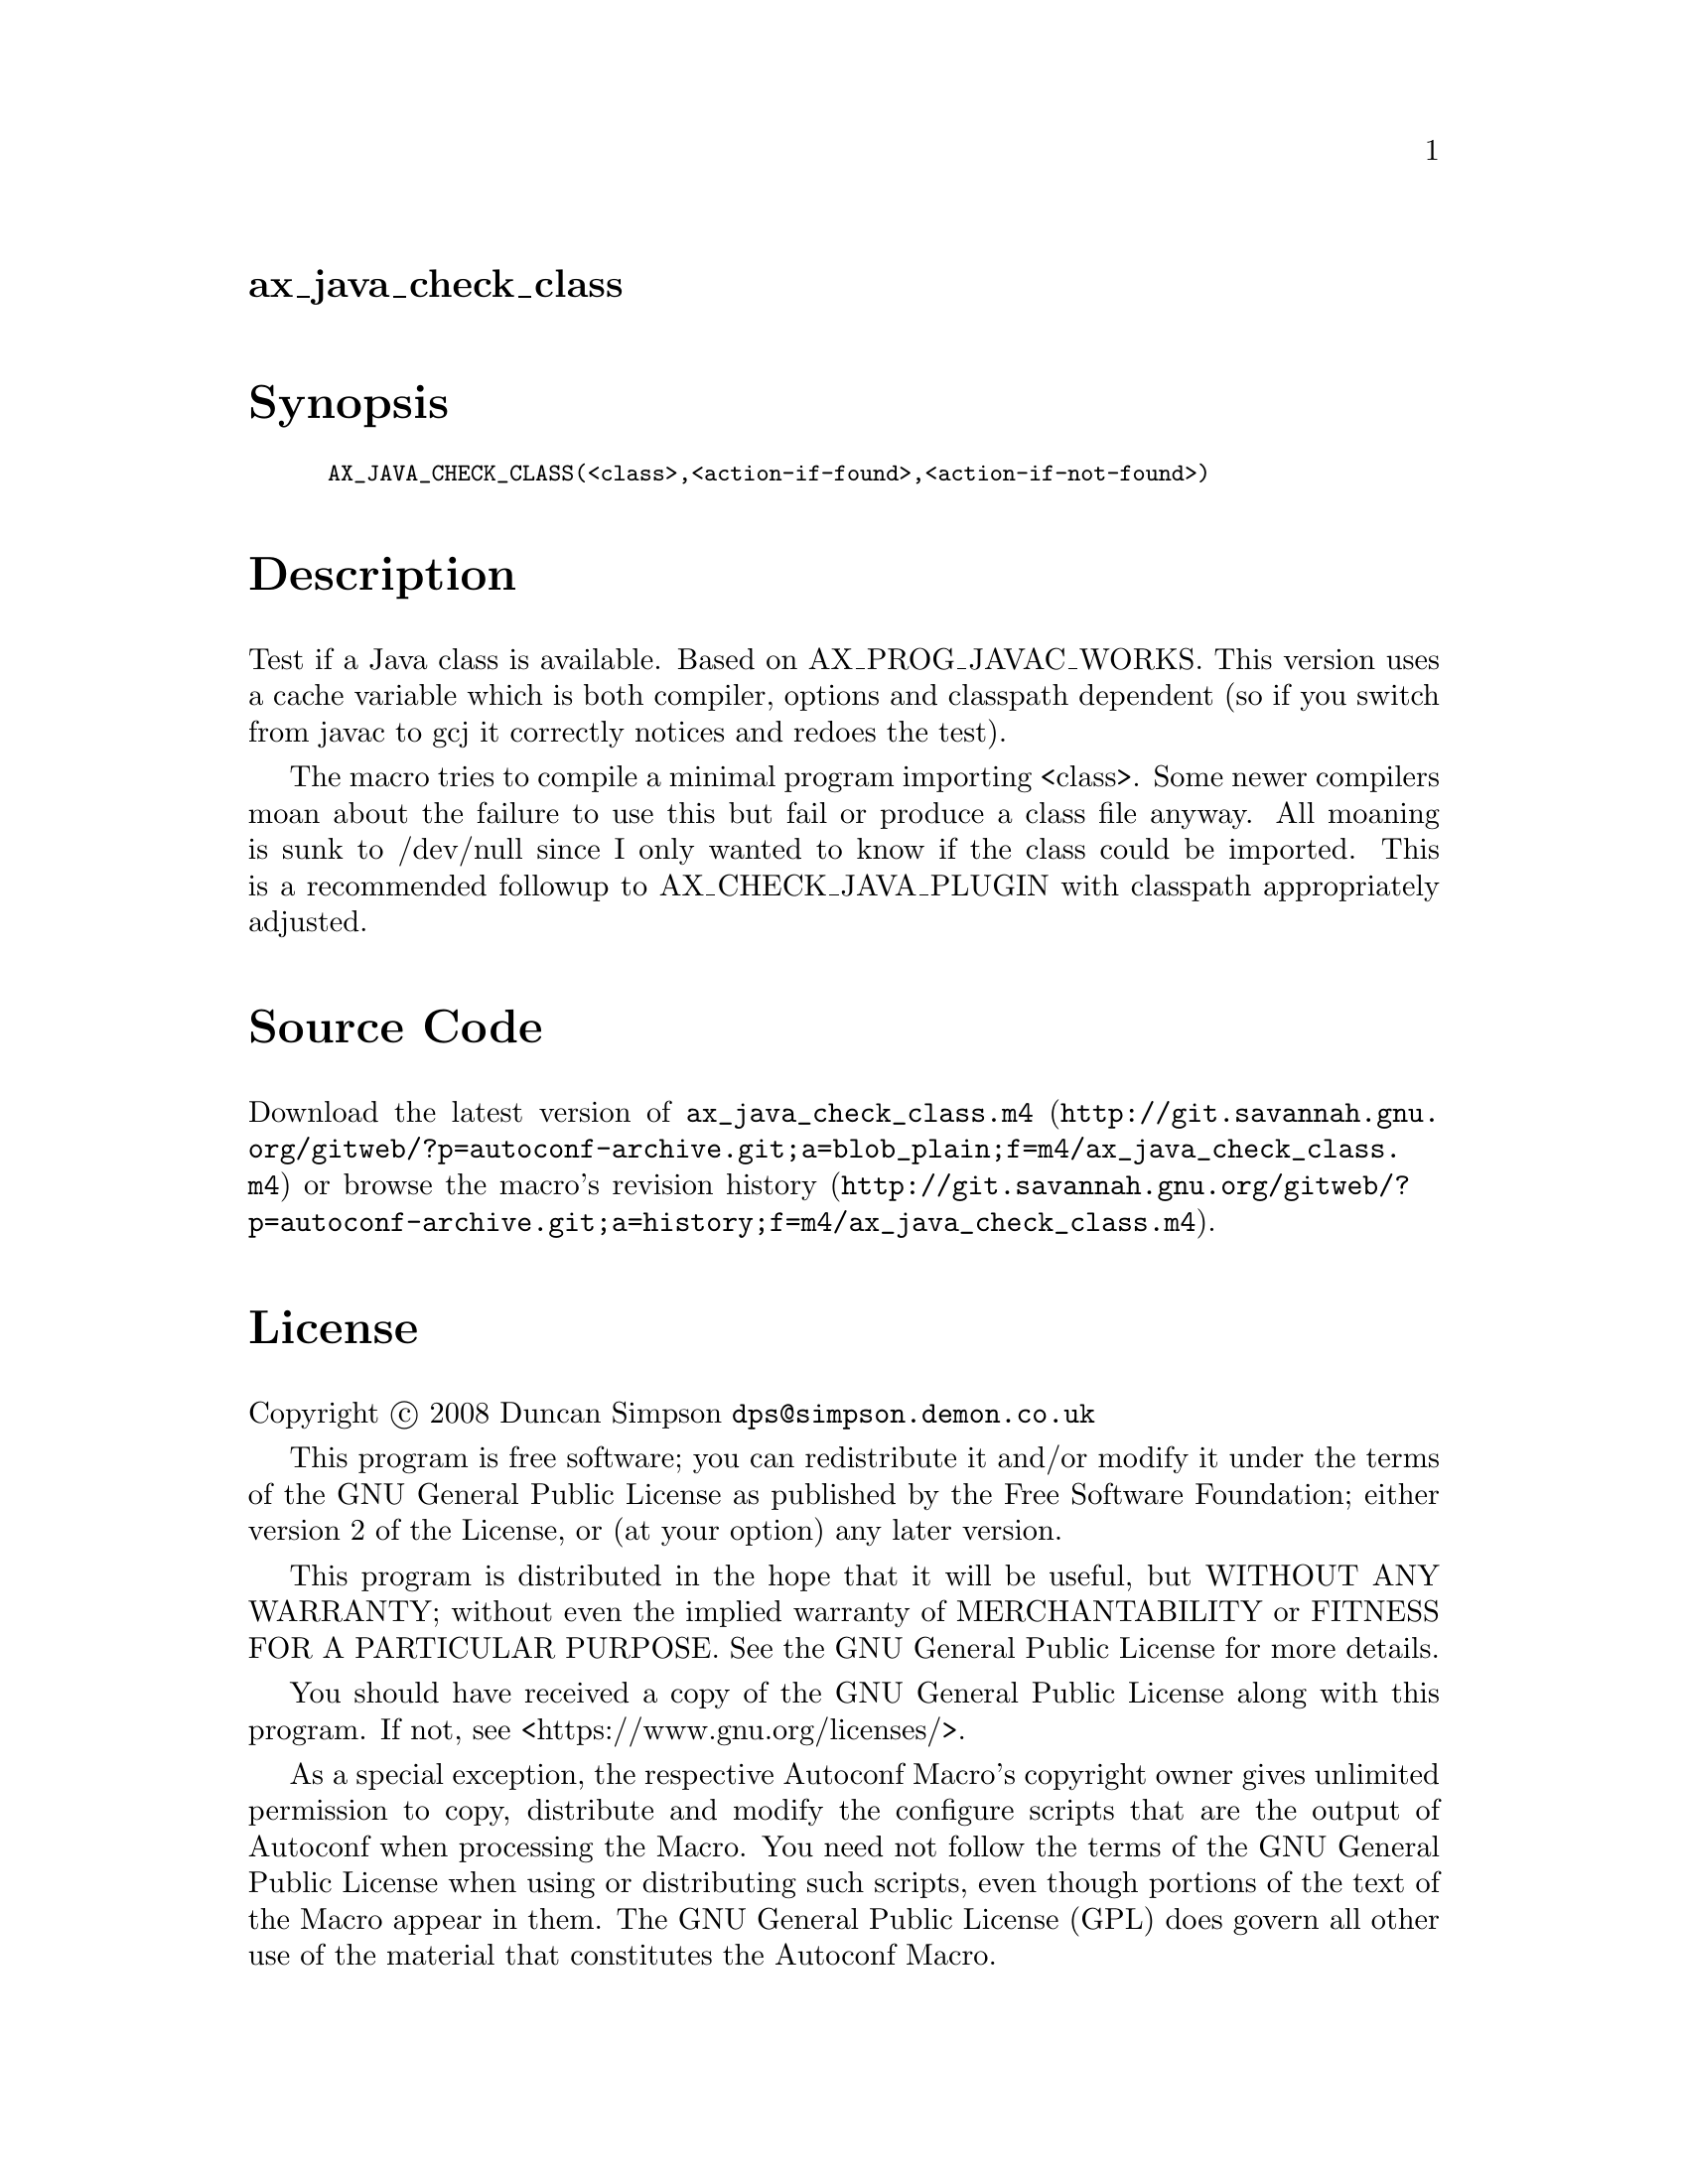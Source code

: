 @node ax_java_check_class
@unnumberedsec ax_java_check_class

@majorheading Synopsis

@smallexample
AX_JAVA_CHECK_CLASS(<class>,<action-if-found>,<action-if-not-found>)
@end smallexample

@majorheading Description

Test if a Java class is available. Based on AX_PROG_JAVAC_WORKS. This
version uses a cache variable which is both compiler, options and
classpath dependent (so if you switch from javac to gcj it correctly
notices and redoes the test).

The macro tries to compile a minimal program importing <class>. Some
newer compilers moan about the failure to use this but fail or produce a
class file anyway. All moaning is sunk to /dev/null since I only wanted
to know if the class could be imported. This is a recommended followup
to AX_CHECK_JAVA_PLUGIN with classpath appropriately adjusted.

@majorheading Source Code

Download the
@uref{http://git.savannah.gnu.org/gitweb/?p=autoconf-archive.git;a=blob_plain;f=m4/ax_java_check_class.m4,latest
version of @file{ax_java_check_class.m4}} or browse
@uref{http://git.savannah.gnu.org/gitweb/?p=autoconf-archive.git;a=history;f=m4/ax_java_check_class.m4,the
macro's revision history}.

@majorheading License

@w{Copyright @copyright{} 2008 Duncan Simpson @email{dps@@simpson.demon.co.uk}}

This program is free software; you can redistribute it and/or modify it
under the terms of the GNU General Public License as published by the
Free Software Foundation; either version 2 of the License, or (at your
option) any later version.

This program is distributed in the hope that it will be useful, but
WITHOUT ANY WARRANTY; without even the implied warranty of
MERCHANTABILITY or FITNESS FOR A PARTICULAR PURPOSE. See the GNU General
Public License for more details.

You should have received a copy of the GNU General Public License along
with this program. If not, see <https://www.gnu.org/licenses/>.

As a special exception, the respective Autoconf Macro's copyright owner
gives unlimited permission to copy, distribute and modify the configure
scripts that are the output of Autoconf when processing the Macro. You
need not follow the terms of the GNU General Public License when using
or distributing such scripts, even though portions of the text of the
Macro appear in them. The GNU General Public License (GPL) does govern
all other use of the material that constitutes the Autoconf Macro.

This special exception to the GPL applies to versions of the Autoconf
Macro released by the Autoconf Archive. When you make and distribute a
modified version of the Autoconf Macro, you may extend this special
exception to the GPL to apply to your modified version as well.
